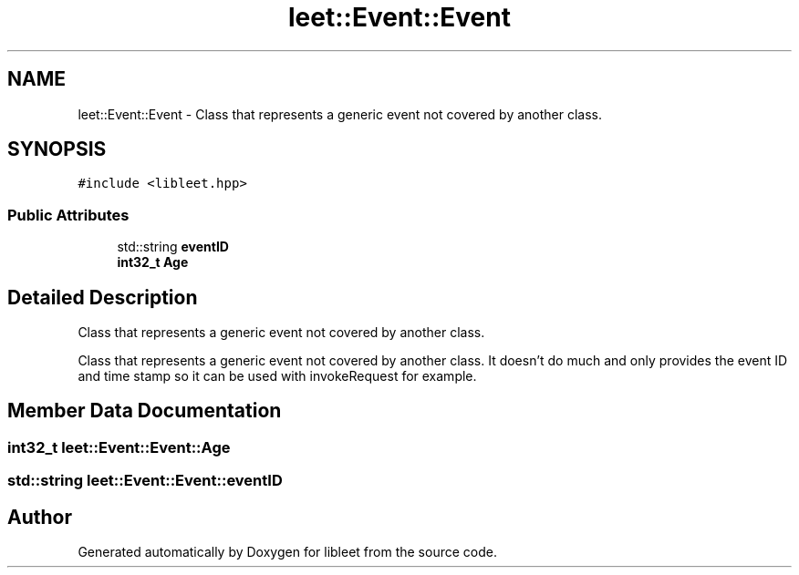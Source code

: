 .TH "leet::Event::Event" 3 "Version 0.1" "libleet" \" -*- nroff -*-
.ad l
.nh
.SH NAME
leet::Event::Event \- Class that represents a generic event not covered by another class\&.  

.SH SYNOPSIS
.br
.PP
.PP
\fC#include <libleet\&.hpp>\fP
.SS "Public Attributes"

.in +1c
.ti -1c
.RI "std::string \fBeventID\fP"
.br
.ti -1c
.RI "\fBint32_t\fP \fBAge\fP"
.br
.in -1c
.SH "Detailed Description"
.PP 
Class that represents a generic event not covered by another class\&. 

Class that represents a generic event not covered by another class\&. It doesn't do much and only provides the event ID and time stamp so it can be used with invokeRequest for example\&. 
.SH "Member Data Documentation"
.PP 
.SS "\fBint32_t\fP leet::Event::Event::Age"

.SS "std::string leet::Event::Event::eventID"


.SH "Author"
.PP 
Generated automatically by Doxygen for libleet from the source code\&.

